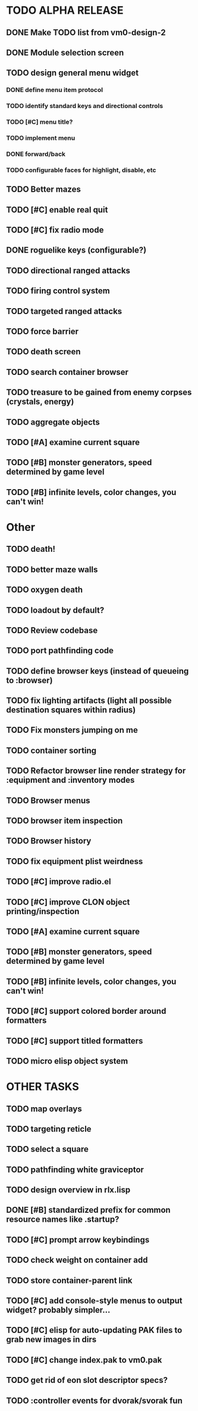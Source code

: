 * TODO ALPHA RELEASE
** DONE Make TODO list from vm0-design-2
CLOSED: [2008-11-12 Wed 08:45]
** DONE Module selection screen
CLOSED: [2008-11-25 Tue 07:22]
** TODO design general menu widget
*** DONE define menu item protocol
CLOSED: [2008-11-24 Mon 07:03]
*** TODO identify standard keys and directional controls
*** TODO [#C] menu title?
*** TODO implement menu
*** DONE forward/back
CLOSED: [2008-11-24 Mon 07:53]
*** TODO configurable faces for highlight, disable, etc
** TODO Better mazes
** TODO [#C] enable real quit
** TODO [#C] fix radio mode
** DONE roguelike keys (configurable?)
CLOSED: [2008-11-24 Mon 05:58]
** TODO directional ranged attacks 
** TODO firing control system
** TODO targeted ranged attacks
** TODO force barrier
** TODO death screen
** TODO search container browser
** TODO treasure to be gained from enemy corpses (crystals, energy)
** TODO aggregate objects
** TODO [#A] examine current square
** TODO [#B] monster generators, speed determined by game level
** TODO [#B] infinite levels, color changes, you can't win!
* Other
** TODO death!
** TODO better maze walls
** TODO oxygen death
** TODO loadout by default?
** TODO Review codebase
** TODO port pathfinding code
** TODO define browser keys (instead of queueing to :browser)
** TODO fix lighting artifacts (light all possible destination squares within radius)
** TODO Fix monsters jumping on me
** TODO container sorting
** TODO Refactor browser line render strategy for :equipment and :inventory modes
** TODO Browser menus
** TODO browser item inspection
** TODO Browser history
** TODO fix equipment plist weirdness
** TODO [#C] improve radio.el
** TODO [#C] improve CLON object printing/inspection
** TODO [#A] examine current square
** TODO [#B] monster generators, speed determined by game level
** TODO [#B] infinite levels, color changes, you can't win!
** TODO [#C] support colored border around formatters
** TODO [#C] support titled formatters
** TODO micro elisp object system
* OTHER TASKS
** TODO map overlays 
** TODO targeting reticle
** TODO select a square
** TODO pathfinding white graviceptor 
** TODO design overview in rlx.lisp
** DONE [#B] standardized prefix for common resource names like .startup?
CLOSED: [2008-08-15 Fri 01:34]
** TODO [#C] prompt arrow keybindings
** TODO check weight on container add
** TODO store container-parent link
** TODO [#C] add console-style menus to output widget? probably simpler...
** TODO [#C]  elisp for auto-updating PAK files to grab new images in dirs
** TODO [#C] change index.pak to vm0.pak
** TODO get rid of eon slot descriptor specs?
** TODO :controller events for dvorak/svorak fun
